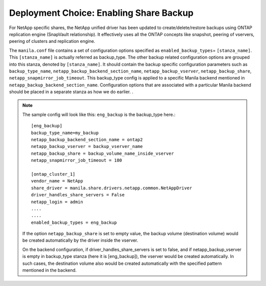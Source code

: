 .. _enabling_share_backups:

Deployment Choice: Enabling Share Backup
========================================

For NetApp specific shares, the NetApp unified driver has been updated
to create/delete/restore backups using ONTAP replication engine (SnapVault 
relationship). It effectively uses all the ONTAP concepts like snapshot, peering of 
vservers, peering of clusters and replication engine.

The ``manila.conf`` file contains a set of configuration options
specified as ``enabled_backup_types``\ = ``[stanza_name]``. This ``[stanza_name]`` is 
actually referred as backup_type. The other backup related configuration options are grouped
into this stanza, denoted by ``[stanza_name]``. It should contain the backup specific
configuration parameters such as ``backup_type_name``, ``netapp_backup_backend_section_name``, 
``netapp_backup_vserver``, ``netapp_backup_share``, ``netapp_snapmirror_job_timeout``.  
This backup_type config is applied to a specific Manila backend mentioned in ``netapp_backup_backend_section_name``. 
Configuration options that are associated with a particular Manila backend should be placed in a 
separate stanza as how we do earlier. .


.. note::
   The sample config will look like this: 
   ``eng_backup`` is the backup_type here.::

       [eng_backup]
       backup_type_name=my_backup
       netapp_backup_backend_section_name = ontap2
       netapp_backup_vserver = backup_vserver_name
       netapp_backup_share = backup_volume_name_inside_vserver 
       netapp_snapmirror_job_timeout = 180

       [ontap_cluster_1]
       vendor_name = NetApp
       share_driver = manila.share.drivers.netapp.common.NetAppDriver
       driver_handles_share_servers = False
       netapp_login = admin
       ....
       ....
       enabled_backup_types = eng_backup


   If the option ``netapp_backup_share`` is set to empty value, the backup volume (destination 
   volume) would be created automatically by the driver inside the vserver. 
   
   On the backend configuration, if driver_handles_share_servers is set to false, and if 
   netapp_backup_vserver is empty in backup_type stanza (here it is [eng_backup]), the 
   vserver would be created automatically. In such cases, the destination volume also would be 
   created automatically with the specified pattern mentioned in the backend.   

